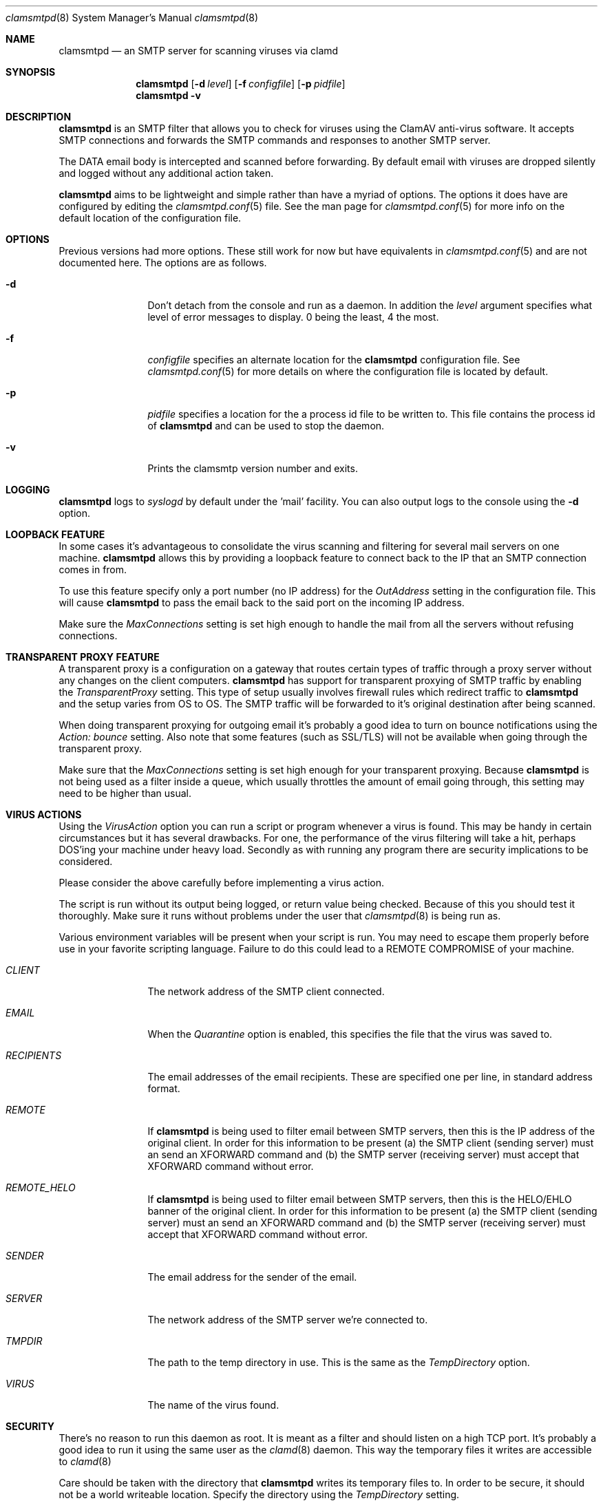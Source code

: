 .\" 
.\" Copyright (c) 2004, Stefan Walter
.\" All rights reserved.
.\"
.\" Redistribution and use in source and binary forms, with or without 
.\" modification, are permitted provided that the following conditions 
.\" are met:
.\" 
.\"     * Redistributions of source code must retain the above 
.\"       copyright notice, this list of conditions and the 
.\"       following disclaimer.
.\"     * Redistributions in binary form must reproduce the 
.\"       above copyright notice, this list of conditions and 
.\"       the following disclaimer in the documentation and/or 
.\"       other materials provided with the distribution.
.\"     * The names of contributors to this software may not be 
.\"       used to endorse or promote products derived from this 
.\"       software without specific prior written permission.
.\" 
.\" THIS SOFTWARE IS PROVIDED BY THE COPYRIGHT HOLDERS AND CONTRIBUTORS 
.\" "AS IS" AND ANY EXPRESS OR IMPLIED WARRANTIES, INCLUDING, BUT NOT 
.\" LIMITED TO, THE IMPLIED WARRANTIES OF MERCHANTABILITY AND FITNESS 
.\" FOR A PARTICULAR PURPOSE ARE DISCLAIMED. IN NO EVENT SHALL THE 
.\" COPYRIGHT OWNER OR CONTRIBUTORS BE LIABLE FOR ANY DIRECT, INDIRECT, 
.\" INCIDENTAL, SPECIAL, EXEMPLARY, OR CONSEQUENTIAL DAMAGES (INCLUDING, 
.\" BUT NOT LIMITED TO, PROCUREMENT OF SUBSTITUTE GOODS OR SERVICES; LOSS 
.\" OF USE, DATA, OR PROFITS; OR BUSINESS INTERRUPTION) HOWEVER CAUSED 
.\" AND ON ANY THEORY OF LIABILITY, WHETHER IN CONTRACT, STRICT LIABILITY, 
.\" OR TORT (INCLUDING NEGLIGENCE OR OTHERWISE) ARISING IN ANY WAY OUT OF 
.\" THE USE OF THIS SOFTWARE, EVEN IF ADVISED OF THE POSSIBILITY OF SUCH 
.\" DAMAGE.
.\" 
.\"
.\" CONTRIBUTORS
.\"  Stef Walter <stef@memberwebs.com>
.\"
.Dd September, 2004
.Dt clamsmtpd 8
.Os clamsmtp 
.Sh NAME
.Nm clamsmtpd
.Nd an SMTP server for scanning viruses via clamd
.Sh SYNOPSIS
.Nm
.Op Fl d Ar level
.Op Fl f Ar configfile
.Op Fl p Ar pidfile
.Nm 
.Fl v
.Sh DESCRIPTION
.Nm
is an SMTP filter that allows you to check for viruses using the ClamAV
anti-virus software. It accepts SMTP connections and forwards the SMTP commands
and responses to another SMTP server. 
.Pp
The DATA email body is intercepted and scanned before forwarding. By default email 
with viruses are dropped silently and logged without any additional action taken.
.Pp
.Nm
aims to be lightweight and simple rather than have a myriad of options. The options
it does have are configured by editing the 
.Xr clamsmtpd.conf 5
file. See the man page for 
.Xr clamsmtpd.conf 5
for more info on the default location of the configuration file.
.Sh OPTIONS
Previous versions had more options. These still work for now but have equivalents in 
.Xr clamsmtpd.conf 5 
and are not documented here. The options are as follows. 
.Bl -tag -width Fl
.It Fl d 
Don't detach from the console and run as a daemon. In addition the 
.Ar level
argument specifies what level of error messages to display. 0 being 
the least, 4 the most.
.It Fl f 
.Ar configfile 
specifies an alternate location for the 
.Nm
configuration file. See 
.Xr clamsmtpd.conf 5
for more details on where the configuration file is located by default.
.It Fl p
.Ar pidfile
specifies a location for the a process id file to be written to. This file 
contains the process id of 
.Nm 
and can be used to stop the daemon.
.It Fl v
Prints the clamsmtp version number and exits.
.El
.Sh LOGGING
.Nm
logs to 
.Xr syslogd 
by default under the 'mail' facility. You can also output logs to the console
using the 
.Fl d 
option.
.Sh LOOPBACK FEATURE
In some cases it's advantageous to consolidate the virus scanning and filtering 
for several mail servers on one machine. 
.Nm
allows this by providing a loopback feature to connect back to the IP that an 
SMTP connection comes in from. 
.Pp
To use this feature specify only a port number (no IP address) for the 
.Ar OutAddress
setting in the configuration file. This will cause 
.Nm
to pass the email back to the said port on the incoming IP address.
.Pp
Make sure the 
.Ar MaxConnections
setting is set high enough to handle the mail from all the servers without refusing
connections. 
.Sh TRANSPARENT PROXY FEATURE
A transparent proxy is a configuration on a gateway that routes certain types of 
traffic through a proxy server without any changes on the client computers. 
.Nm
has support for transparent proxying of SMTP traffic by enabling the 
.Ar TransparentProxy
setting. This type of setup usually involves firewall rules which redirect traffic to 
.Nm 
and the setup varies from OS to OS. The SMTP traffic will be forwarded to it's 
original destination after being scanned. 
.Pp
When doing transparent proxying for outgoing email it's probably a good idea to 
turn on bounce notifications using the
.Ar Action: bounce
setting. Also note that some features (such as SSL/TLS) will not be available
when going through the transparent proxy. 
.Pp
Make sure that the
.Ar MaxConnections 
setting is set high enough for your transparent proxying. Because 
.Nm 
is not being used as a filter inside a queue, which usually throttles the amount
of email going through, this setting may need to be higher than usual. 
.Sh VIRUS ACTIONS
Using the 
.Ar VirusAction
option you can run a script or program whenever a virus is found. This may 
be handy in certain circumstances but it has several drawbacks. For one, the 
performance of the virus filtering will take a hit, perhaps DOS'ing your 
machine under heavy load. Secondly as with running any program there are 
security implications to be considered. 
.Pp
Please consider the above carefully before implementing a virus action. 
.Pp
The script is run without its output being logged, or return value being 
checked. Because of this you should test it thoroughly. Make sure it runs
without problems under the user that 
.Xr clamsmtpd 8
is being run as. 
.Pp
Various environment variables will be present when your script is run. You 
may need to escape them properly before use in your favorite scripting 
language. Failure to do this could lead to a REMOTE COMPROMISE of your 
machine.
.Bl -tag -width Fl
.It Ar CLIENT
The network address of the SMTP client connected.
.It Ar EMAIL
When the
.Ar Quarantine
option is enabled, this specifies the file that the virus was saved to.
.It Ar RECIPIENTS
The email addresses of the email recipients. These are specified one per 
line, in standard address format. 
.It Ar REMOTE
If 
.Nm
is being used to filter email between SMTP servers, then this is the 
IP address of the original client. In order for this information to be present 
(a) the SMTP client (sending server) must an send an XFORWARD command and (b) 
the SMTP server (receiving server) must accept that XFORWARD command without 
error.
.It Ar REMOTE_HELO
If 
.Nm
is being used to filter email between SMTP servers, then this is the 
HELO/EHLO banner of the original client. In order for this information to be present 
(a) the SMTP client (sending server) must an send an XFORWARD command and (b) 
the SMTP server (receiving server) must accept that XFORWARD command without 
error.
.It Ar SENDER
The email address for the sender of the email. 
.It Ar SERVER
The network address of the SMTP server we're connected to.
.It Ar TMPDIR
The path to the temp directory in use. This is the same as the 
.Ar TempDirectory
option. 
.It Ar VIRUS
The name of the virus found.
.El
.Sh SECURITY
There's no reason to run this daemon as root. It is meant as a filter and should
listen on a high TCP port. It's probably a good idea to run it using the same 
user as the 
.Xr clamd 8
daemon. This way the temporary files it writes are accessible to 
.Xr clamd 8
.Pp
Care should be taken with the directory that 
.Nm
writes its temporary files to. In order to be secure, it should not be a world
writeable location. Specify the directory using the 
.Ar TempDirectory
setting.
.Pp
When using the 
.Ar VirusAction
option make sure you understand the security issues involved. Unescaped 
environment variables can lead to execution of arbitrary shell commands 
on your machine.
.Pp
If running 
.Nm
on a publicly accessible IP address or without a firewall please be sure to 
understand all the possible security issues. This is especially true if the 
loopback feature is used (see above).
.Sh SEE ALSO
.Xr clamsmtpd.conf 5
.Xr clamd 8 ,
.Xr clamdscan 1 
.Sh AUTHOR
.An Stef Walter Aq stef@memberwebs.com
